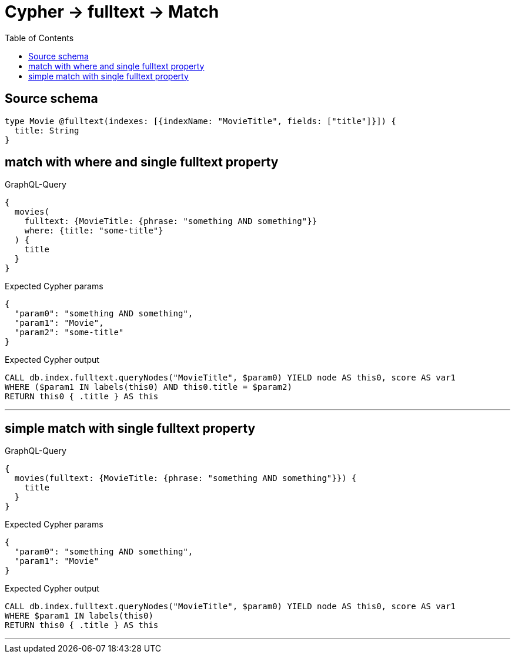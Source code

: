 :toc:

= Cypher -> fulltext -> Match

== Source schema

[source,graphql,schema=true]
----
type Movie @fulltext(indexes: [{indexName: "MovieTitle", fields: ["title"]}]) {
  title: String
}
----
== match with where and single fulltext property

.GraphQL-Query
[source,graphql]
----
{
  movies(
    fulltext: {MovieTitle: {phrase: "something AND something"}}
    where: {title: "some-title"}
  ) {
    title
  }
}
----

.Expected Cypher params
[source,json]
----
{
  "param0": "something AND something",
  "param1": "Movie",
  "param2": "some-title"
}
----

.Expected Cypher output
[source,cypher]
----
CALL db.index.fulltext.queryNodes("MovieTitle", $param0) YIELD node AS this0, score AS var1
WHERE ($param1 IN labels(this0) AND this0.title = $param2)
RETURN this0 { .title } AS this
----

'''

== simple match with single fulltext property

.GraphQL-Query
[source,graphql]
----
{
  movies(fulltext: {MovieTitle: {phrase: "something AND something"}}) {
    title
  }
}
----

.Expected Cypher params
[source,json]
----
{
  "param0": "something AND something",
  "param1": "Movie"
}
----

.Expected Cypher output
[source,cypher]
----
CALL db.index.fulltext.queryNodes("MovieTitle", $param0) YIELD node AS this0, score AS var1
WHERE $param1 IN labels(this0)
RETURN this0 { .title } AS this
----

'''


